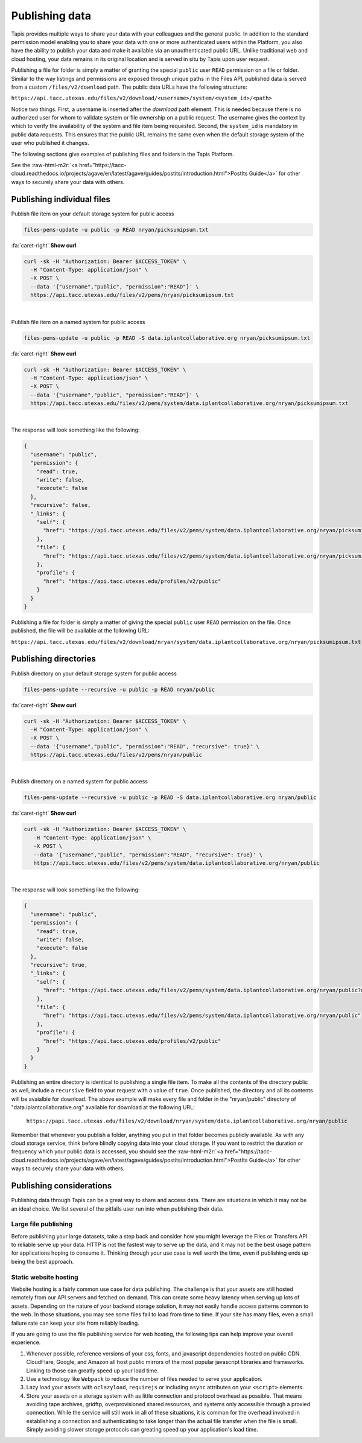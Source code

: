 .. role:: raw-html-m2r(raw)
   :format: html


Publishing data
===============

Tapis provides multiple ways to share your data with your colleagues and the general public. In addition to the standard permission model enabling you to share your data with one or more authenticated users within the Platform, you also have the ability to publish your data and make it available via an unauthenticated public URL. Unlike traditional web and cloud hosting, your data remains in its original location and is served in situ by Tapis upon user request.

Publishing a file for folder is simply a matter of granting the special ``public`` user ``READ`` permission on a file or folder. Similar to the way listings and permissions are exposed through unique paths in the Files API, published data is served from a custom ``/files/v2/download`` path. The public data URLs have the following structure:

``https://api.tacc.utexas.edu/files/v2/download/<username>/system/<system_id>/<path>``

Notice two things. First, a username is inserted after the *download* path element. This is needed because there is no authorized user for whom to validate system or file ownership on a public request. The username gives the context by which to verify the availability of the system and file item being requested. Second, the ``system_id`` is mandatory in public data requests. This ensures that the public URL remains the same even when the default storage system of the user who published it changes.

The following sections give examples of publishing files and folders in the Tapis Platform.

See the :raw-html-m2r:`<a href="https://tacc-cloud.readthedocs.io/projects/agave/en/latest/agave/guides/postits/introduction.html">PostIts Guide</a>` for other ways to securely share your data with others.

Publishing individual files
---------------------------

Publish file item on your default storage system for public access

.. code-block:: plaintext

   files-pems-update -u public -p READ nryan/picksumipsum.txt

.. container:: foldable

     .. container:: header

        :fa:`caret-right`
        **Show curl**

     .. code-block:: shell

        curl -sk -H "Authorization: Bearer $ACCESS_TOKEN" \
          -H "Content-Type: application/json" \
          -X POST \
          --data '{"username","public", "permission":"READ"}' \
          https://api.tacc.utexas.edu/files/v2/pems/nryan/picksumipsum.txt
|


Publish file item on a named system for public access

.. code-block:: plaintext

   files-pems-update -u public -p READ -S data.iplantcollaborative.org nryan/picksumipsum.txt

.. container:: foldable

     .. container:: header

        :fa:`caret-right`
        **Show curl**

     .. code-block:: shell

        curl -sk -H "Authorization: Bearer $ACCESS_TOKEN" \
          -H "Content-Type: application/json" \
          -X POST \
          --data '{"username","public", "permission":"READ"}' \
          https://api.tacc.utexas.edu/files/v2/pems/system/data.iplantcollaborative.org/nryan/picksumipsum.txt
|


The response will look something like the following:

.. code-block:: json

   {
     "username": "public",
     "permission": {
       "read": true,
       "write": false,
       "execute": false
     },
     "recursive": false,
     "_links": {
       "self": {
         "href": "https://api.tacc.utexas.edu/files/v2/pems/system/data.iplantcollaborative.org/nryan/picksumipsum.txt?username.eq=public"
       },
       "file": {
         "href": "https://api.tacc.utexas.edu/files/v2/pems/system/data.iplantcollaborative.org/nryan/picksumipsum.txt"
       },
       "profile": {
         "href": "https://api.tacc.utexas.edu/profiles/v2/public"
       }
     }
   }

Publishing a file for folder is simply a matter of giving the special ``public`` user ``READ`` permission on the file. Once published, the file will be available at the following URL:

``https://api.tacc.utexas.edu/files/v2/download/nryan/system/data.iplantcollaborative.org/nryan/picksumipsum.txt``

Publishing directories
----------------------

Publish directory on your default storage system for public access

.. code-block:: plaintext

   files-pems-update --recursive -u public -p READ nryan/public

.. container:: foldable

     .. container:: header

        :fa:`caret-right`
        **Show curl**

     .. code-block:: shell

        curl -sk -H "Authorization: Bearer $ACCESS_TOKEN" \
          -H "Content-Type: application/json" \
          -X POST \
          --data '{"username","public", "permission":"READ", "recursive": true}' \
          https://api.tacc.utexas.edu/files/v2/pems/nryan/public
|


Publish directory on a named system for public access

.. code-block:: plaintext

   files-pems-update --recursive -u public -p READ -S data.iplantcollaborative.org nryan/public

.. container:: foldable

     .. container:: header

        :fa:`caret-right`
        **Show curl**

     .. code-block:: shell

      curl -sk -H "Authorization: Bearer $ACCESS_TOKEN" \
         -H "Content-Type: application/json" \
         -X POST \
         --data '{"username","public", "permission":"READ", "recursive": true}' \
         https://api.tacc.utexas.edu/files/v2/pems/system/data.iplantcollaborative.org/nryan/public
|


The response will look something like the following:

.. code-block:: json

   {
     "username": "public",
     "permission": {
       "read": true,
       "write": false,
       "execute": false
     },
     "recursive": true,
     "_links": {
       "self": {
         "href": "https://api.tacc.utexas.edu/files/v2/pems/system/data.iplantcollaborative.org/nryan/public?username.eq=public"
       },
       "file": {
         "href": "https://api.tacc.utexas.edu/files/v2/pems/system/data.iplantcollaborative.org/nryan/public"
       },
       "profile": {
         "href": "https://api.tacc.utexas.edu/profiles/v2/public"
       }
     }
   }

Publishing an entire directory is identical to publishing a single file item. To make all the contents of the directory public as well, include a ``recursive`` field to your request with a value of ``true``. Once published, the directory and all its contents will be avaialble for download. The above example will make every file and folder in the "nryan/public" directory of "data.iplantcollaborative.org" available for download at the following URL:

 ``https://papi.tacc.utexas.edu/files/v2/download/nryan/system/data.iplantcollaborative.org/nryan/public``

Remember that whenever you publish a folder, anything you put in that folder becomes publicly available. As with any cloud storage service, think before blindly copying data into your cloud storage. If you want to restrict the duration or frequency which your public data is accessed, you should see the :raw-html-m2r:`<a href="https://tacc-cloud.readthedocs.io/projects/agave/en/latest/agave/guides/postits/introduction.html">PostIts Guide</a>` for other ways to securely share your data with others.

Publishing considerations
-------------------------

Publishing data through Tapis can be a great way to share and access data. There are situations in which it may not be an ideal choice. We list several of the pitfalls user run into when publishing their data.

Large file publishing
^^^^^^^^^^^^^^^^^^^^^

Before publishing your large datasets, take a step back and consider how you might leverage the Files or Transfers API to reliable serve up your data. HTTP is not the fastest way to serve up the data, and it may not be the best usage pattern for applications hoping to consume it. Thinking through your use case is well worth the time, even if publishing ends up being the best approach.  

Static website hosting
^^^^^^^^^^^^^^^^^^^^^^

Website hosting is a fairly common use case for data publishing. The challenge is that your assets are still hosted remotely from our API servers and fetched on demand. This can create some heavy latency when serving up lots of assets. Depending on the nature of your backend storage solution, it may not easily handle access patterns common to the web. In those situations, you may see some files fail to load from time to time. If your site has many files, even a small failure rate can keep your site from reliably loading. 

If you are going to use the file publishing service for web hosting, the following tips can help improve your overall experience.


#. Whenever possible, reference versions of your css, fonts, and javascript dependencies hosted on public CDN. CloudFlare, Google, and Amazon all host public mirrors of the most popular javascript libraries and frameworks. Linking to those can greatly speed up your load time.
#. Use a technology like ``Webpack`` to reduce the number of files needed to serve your application.  
#. Lazy load your assets with ``oclazyload``\ , ``requirejs`` or including ``async`` attributes on your ``<script>`` elements.  
#. Store your assets on a storage system with as little connection and protocol overhead as possible. That means avoiding tape archives, gridftp, overprovisioned shared resources, and systems only accessible through a proxied connection. While the service will still work in all of these situations, it is common for the overhead involved in establishing a connection and authenticating to take longer than the actual file transfer when the file is small. Simply avoiding slower storage protocols can greating speed up your application's load time.
